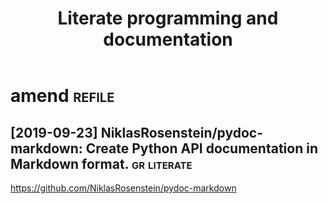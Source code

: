 #+TITLE: Literate programming and documentation


* amend                                                              :refile:
** [2019-09-23] NiklasRosenstein/pydoc-markdown: Create Python API documentation in Markdown format. :gr:literate:
https://github.com/NiklasRosenstein/pydoc-markdown
